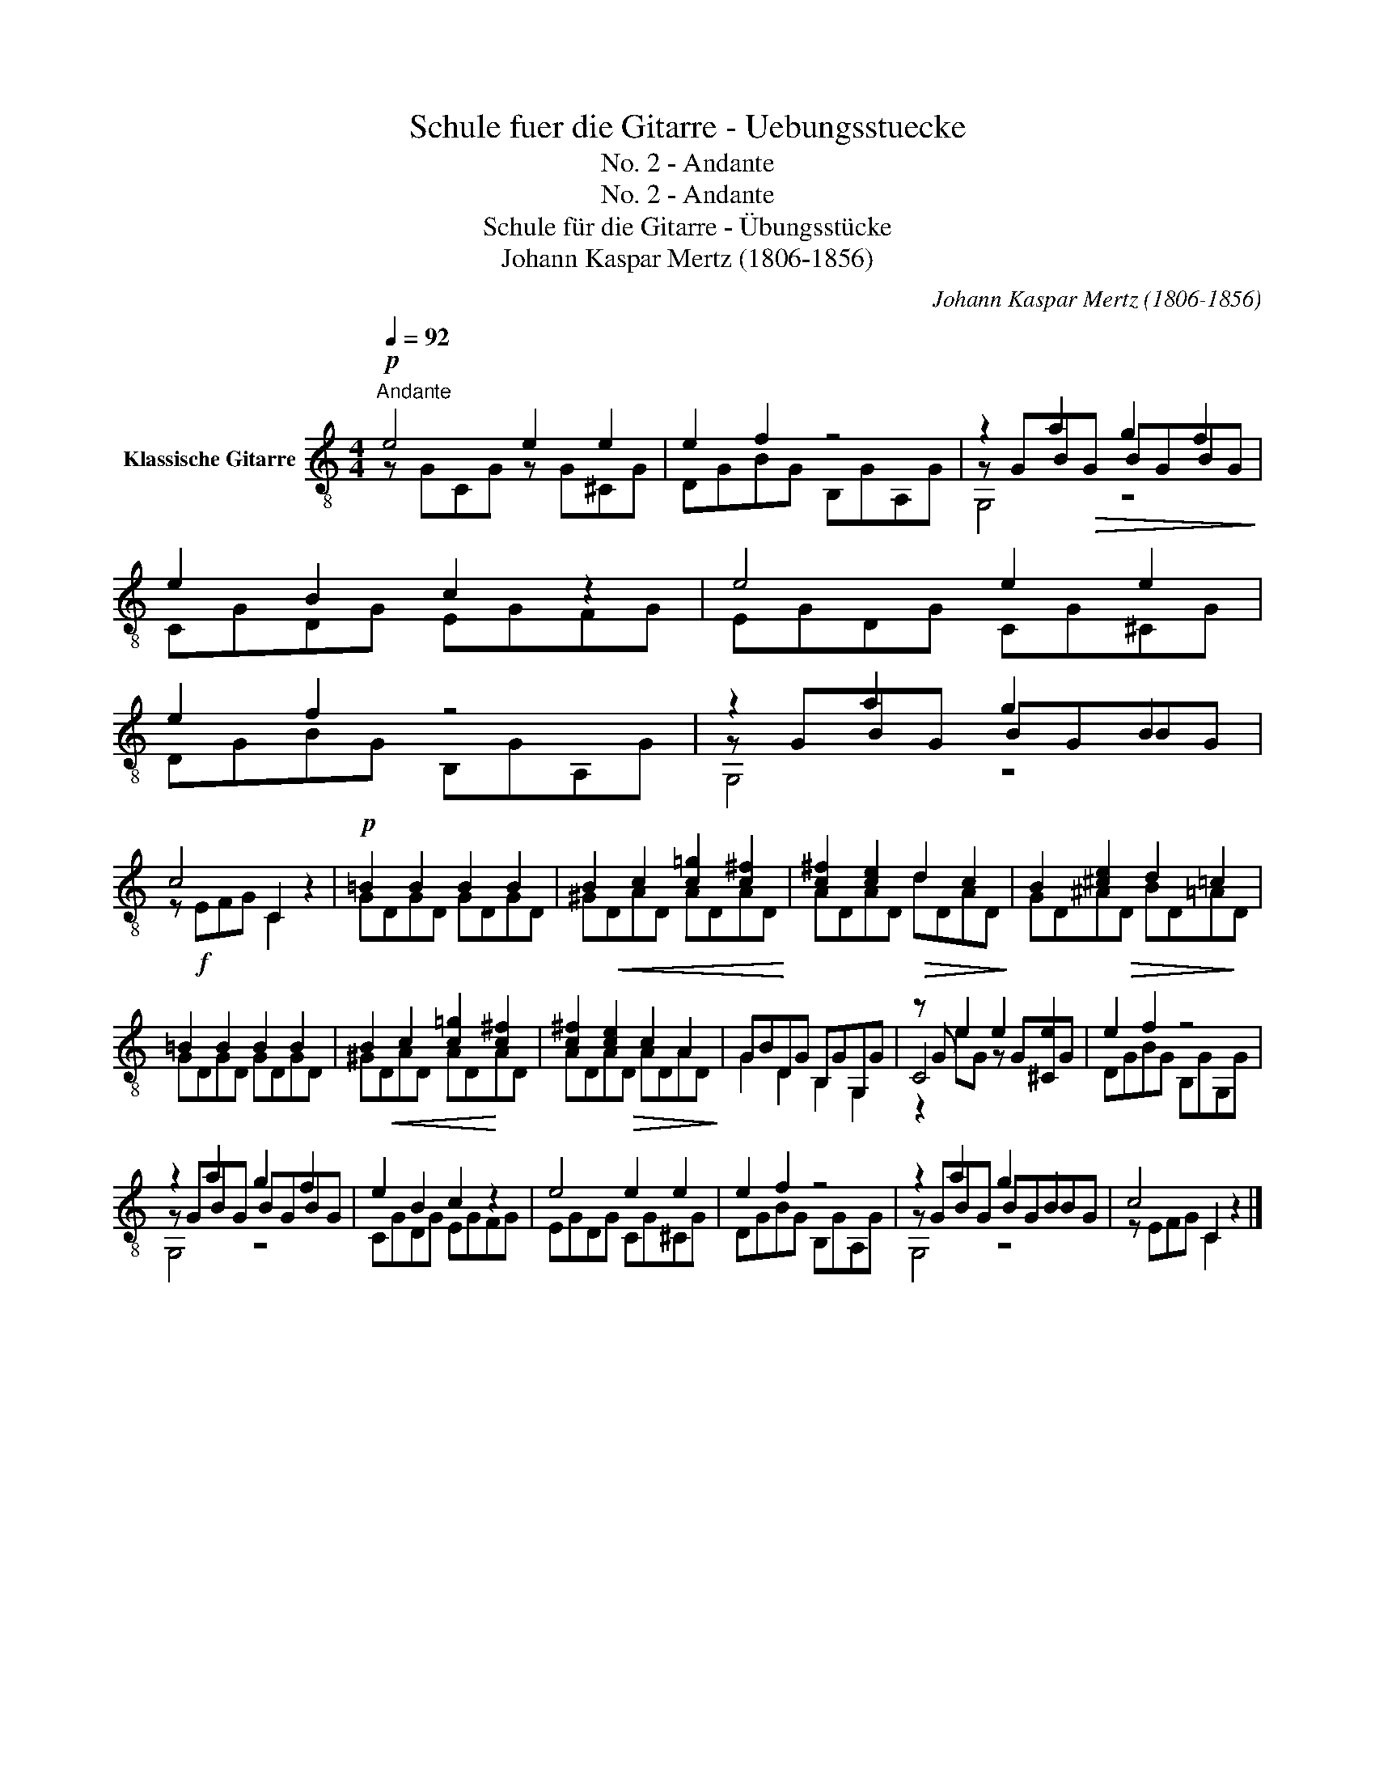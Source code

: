 X:1
T:Schule fuer die Gitarre - Uebungsstuecke
T:No. 2 - Andante
T:No. 2 - Andante
T:Schule für die Gitarre - Übungsstücke
T:Johann Kaspar Mertz (1806-1856)
T:		
C:Johann Kaspar Mertz (1806-1856)
Z:
%%score ( 1 2 3 )
L:1/8
Q:1/4=92
M:4/4
K:C
V:1 treble-8 nm="Klassische Gitarre"
V:2 treble-8 
V:3 treble-8 
V:1
!p!"^Andante" e4 e2 e2 | e2 f2 z4 | z2 a2 g2 f2 | e2 B2 c2 z2 | e4 e2 e2 | e2 f2 z4 | z2 a2 g2 B2 | %7
 c4 C2 z2 |!p! =B2 B2 B2 B2 | B2 c2 [c=g]2 [c^f]2 | [c^f]2 [ce]2!>(! d2 c2!>)! | B2 [^ce]2 d2 =c2 | %12
 =B2 B2 B2 B2 | B2 c2 [c=g]2 [c^f]2 | [c^f]2 [ce]2 c2 A2 | GBDG B,GG,G | z G e2 e2 e2 | e2 f2 z4 | %18
 z2 a2 g2 f2 | e2 B2 c2 z2 | e4 e2 e2 | e2 f2 z4 | z2 a2 g2 B2 | c4 C2 z2 |] %24
V:2
 z GCG z G^CG | DGBG B,GA,G | z GB!>(!G BGBG!>)! | CGDG EGFG | EGDG CG^CG | DGBG B,GA,G | %6
 z GBG BGBG | z!f! EFG C2 z2 | GDGD GDGD | ^G!<(!DAD ADAD!<)! | ADAD dDAD | GD^A!>(!D BD=A!>)!D | %12
 GDGD GDGD | ^G!<(!DAD AD!<)!AD | ADA!>(!D ADAD!>)! | G2 D2 B,2 G,2 | C4 z G^CG | DGBG B,GG,G | %18
 z GBG BGBG | CGDG EGFG | EGDG CG^CG | DGBG B,GA,G | z GBG BGBG | z EFG C2 z2 |] %24
V:3
 x8 | x8 | G,4 z4 | x8 | x8 | x8 | G,4 z4 | x8 | x8 | x8 | x8 | x8 | x8 | x8 | x8 | x8 | z2 eG x4 | %17
 x8 | G,4 z4 | x8 | x8 | x8 | G,4 z4 | x8 |] %24

